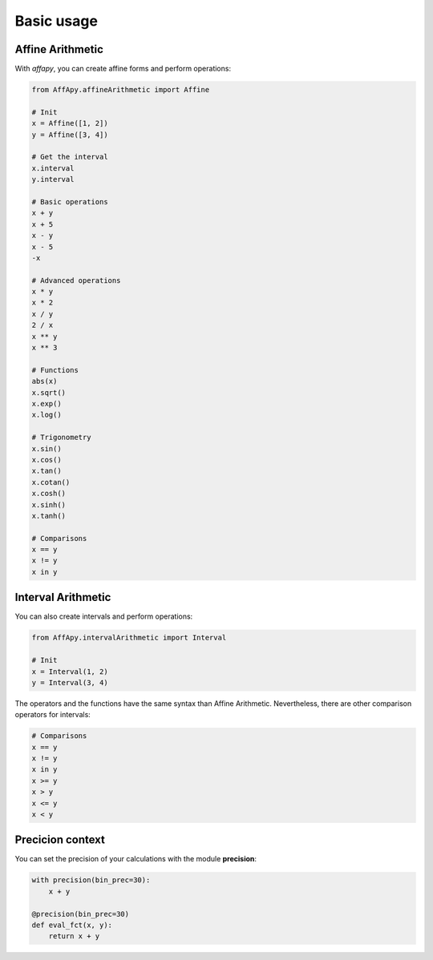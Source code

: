 Basic usage
===========

Affine Arithmetic
-----------------

With *affapy*, you can create affine forms and perform operations:

.. code-block:: python

    from AffApy.affineArithmetic import Affine

    # Init
    x = Affine([1, 2])
    y = Affine([3, 4])

    # Get the interval
    x.interval
    y.interval

    # Basic operations
    x + y
    x + 5
    x - y
    x - 5
    -x

    # Advanced operations
    x * y
    x * 2
    x / y
    2 / x
    x ** y
    x ** 3

    # Functions
    abs(x)
    x.sqrt()
    x.exp()
    x.log()

    # Trigonometry
    x.sin()
    x.cos()
    x.tan()
    x.cotan()
    x.cosh()
    x.sinh()
    x.tanh()

    # Comparisons
    x == y
    x != y
    x in y


Interval Arithmetic
-------------------

You can also create intervals and perform operations:

.. code-block:: python

    from AffApy.intervalArithmetic import Interval

    # Init
    x = Interval(1, 2)
    y = Interval(3, 4)

The operators and the functions have the same syntax than Affine Arithmetic.
Nevertheless, there are other comparison operators for intervals:

.. code-block:: python

    # Comparisons
    x == y
    x != y
    x in y
    x >= y
    x > y
    x <= y
    x < y

Precicion context
-----------------

You can set the precision of your calculations with the module **precision**:

.. code-block:: python

    with precision(bin_prec=30):
        x + y

    @precision(bin_prec=30)
    def eval_fct(x, y):
        return x + y
